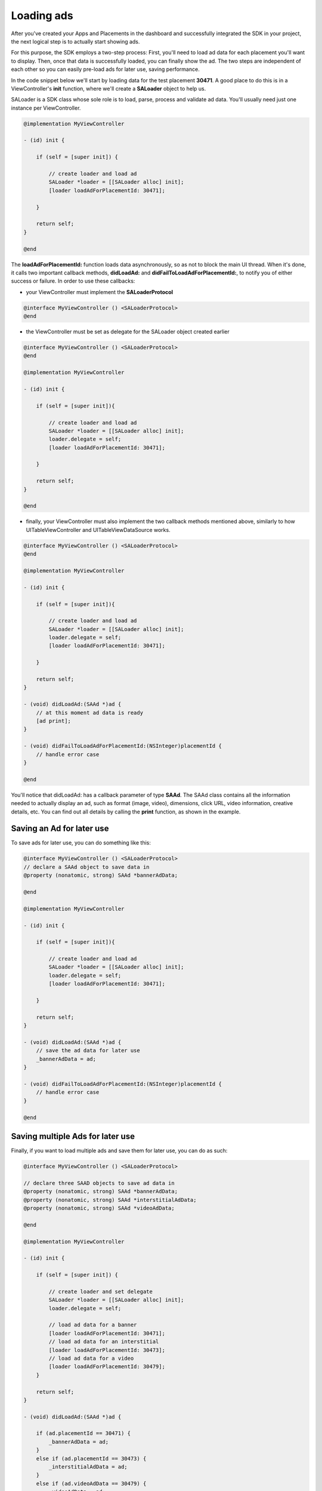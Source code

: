 Loading ads
===========

After you've created your Apps and Placements in the dashboard and successfully integrated the SDK in your project,
the next logical step is to actually start showing ads.

For this purpose, the SDK employs a two-step process:
First, you'll need to load ad data for each placement you'll want to display.
Then, once that data is successfully loaded, you can finally show the ad.
The two steps are independent of each other so you can easily pre-load ads for later use, saving performance.

In the code snippet below we'll start by loading data for the test placement **30471**.
A good place to do this is in a ViewController's **init** function,
where we'll create a **SALoader** object to help us.

SALoader is a SDK class whose sole role is to load, parse, process and validate ad data.
You'll usually need just one instance per ViewController.

.. code-block:: objective-c

    @implementation MyViewController

    - (id) init {

        if (self = [super init]) {

            // create loader and load ad
            SALoader *loader = [[SALoader alloc] init];
            [loader loadAdForPlacementId: 30471];

        }

        return self;
    }

    @end

The **loadAdForPlacementId:** function loads data asynchronously, so as not to block the main UI thread.
When it's done, it calls two important callback methods, **didLoadAd:** and **didFailToLoadAdForPlacementId:**,
to notify you of either success or failure.
In order to use these callbacks:

* your ViewController must implement the **SALoaderProtocol**

.. code-block:: objective-c

    @interface MyViewController () <SALoaderProtocol>
    @end

* the ViewController must be set as delegate for the SALoader object created earlier

.. code-block:: objective-c

    @interface MyViewController () <SALoaderProtocol>
    @end

    @implementation MyViewController

    - (id) init {

        if (self = [super init]){

            // create loader and load ad
            SALoader *loader = [[SALoader alloc] init];
            loader.delegate = self;
            [loader loadAdForPlacementId: 30471];

        }

        return self;
    }

    @end

* finally, your ViewController must also implement the two callback methods mentioned above, similarly to how UITableViewController and UITableViewDataSource works.

.. code-block:: objective-c

    @interface MyViewController () <SALoaderProtocol>
    @end

    @implementation MyViewController

    - (id) init {

        if (self = [super init]){

            // create loader and load ad
            SALoader *loader = [[SALoader alloc] init];
            loader.delegate = self;
            [loader loadAdForPlacementId: 30471];

        }

        return self;
    }

    - (void) didLoadAd:(SAAd *)ad {
        // at this moment ad data is ready
        [ad print];
    }

    - (void) didFailToLoadAdForPlacementId:(NSInteger)placementId {
        // handle error case
    }

    @end

You'll notice that didLoadAd: has a callback parameter of type **SAAd**. The SAAd class contains all the information needed to
actually display an ad, such as format (image, video), dimensions, click URL, video information, creative details, etc.
You can find out all details by calling the **print** function, as shown in the example.

Saving an Ad for later use
^^^^^^^^^^^^^^^^^^^^^^^^^^

To save ads for later use, you can do something like this:

.. code-block:: objective-c

    @interface MyViewController () <SALoaderProtocol>
    // declare a SAAd object to save data in
    @property (nonatomic, strong) SAAd *bannerAdData;

    @end

    @implementation MyViewController

    - (id) init {

        if (self = [super init]){

            // create loader and load ad
            SALoader *loader = [[SALoader alloc] init];
            loader.delegate = self;
            [loader loadAdForPlacementId: 30471];

        }

        return self;
    }

    - (void) didLoadAd:(SAAd *)ad {
        // save the ad data for later use
        _bannerAdData = ad;
    }

    - (void) didFailToLoadAdForPlacementId:(NSInteger)placementId {
        // handle error case
    }

    @end

Saving multiple Ads for later use
^^^^^^^^^^^^^^^^^^^^^^^^^^^^^^^^^

Finally, if you want to load multiple ads and save them for later use, you can do as such:

.. code-block:: objective-c

    @interface MyViewController () <SALoaderProtocol>

    // declare three SAAD objects to save ad data in
    @property (nonatomic, strong) SAAd *bannerAdData;
    @property (nonatomic, strong) SAAd *interstitialAdData;
    @property (nonatomic, strong) SAAd *videoAdData;

    @end

    @implementation MyViewController

    - (id) init {

        if (self = [super init]) {

            // create loader and set delegate
            SALoader *loader = [[SALoader alloc] init];
            loader.delegate = self;

            // load ad data for a banner
            [loader loadAdForPlacementId: 30471];
            // load ad data for an interstitial
            [loader loadAdForPlacementId: 30473];
            // load ad data for a video
            [loader loadAdForPlacementId: 30479];
        }

        return self;
    }

    - (void) didLoadAd:(SAAd *)ad {

        if (ad.placementId == 30471) {
            _bannerAdData = ad;
        }
        else if (ad.placementId == 30473) {
            _interstitialAdData = ad;
        }
        else if (ad.videoAdData == 30479) {
            _videoAdData = ad;
        }
    }

    - (void) didFailToLoadAdForPlacementId:(NSInteger)placementId {
        NSLog("Failed to load ad data for %ld", placementId);
    }

    @end
